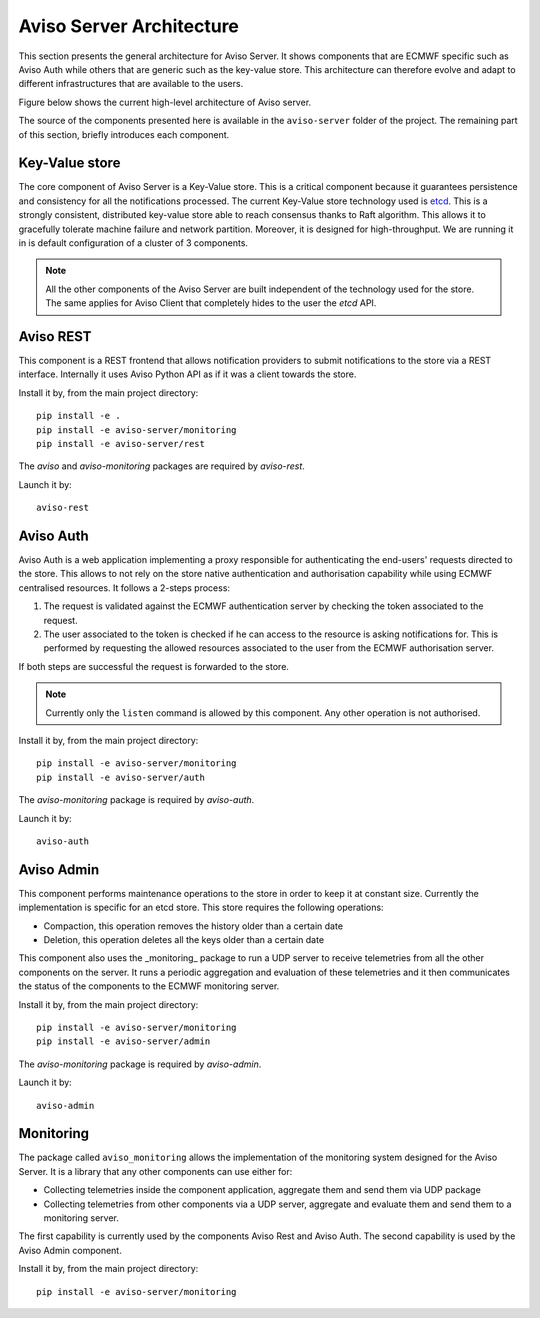 .. highlight:: console

.. _aviso_server:

Aviso Server Architecture
=========================

This section presents the general architecture for Aviso Server. It shows components that are ECMWF specific such as Aviso Auth while others that are generic such as the key-value store.
This architecture can therefore evolve and adapt to different infrastructures that are available to the users.

Figure below shows the current high-level architecture of Aviso server.

.. image:: ../_static/server_architecture.png

The source of the components presented here is available in the ``aviso-server`` folder of the project. The remaining part of this section, briefly introduces each component. 


Key-Value store
---------------
The core component of Aviso Server is a Key-Value store. This is a critical component because it guarantees persistence and consistency for all the notifications processed.
The current Key-Value store technology used is etcd_. This is a strongly consistent, distributed key-value store able to reach consensus thanks to Raft algorithm.
This allows it to gracefully tolerate machine failure and network partition. Moreover, it is designed for high-throughput.
We are running it in is default configuration of a cluster of 3 components.

.. note::

   All the other components of the Aviso Server are built independent of the technology used for the store. The same applies for Aviso Client that completely hides to the user the 
   `etcd` API.


.. _etcd: https://etcd.io/



Aviso REST
----------

This component is a REST frontend that allows notification providers to submit notifications to the store via a REST interface. Internally it uses Aviso Python API as if it was a client towards the store.

Install it by, from the main project directory:: 
   
   pip install -e .
   pip install -e aviso-server/monitoring
   pip install -e aviso-server/rest

The `aviso` and `aviso-monitoring` packages are required by `aviso-rest`.


Launch it by::

   aviso-rest



Aviso Auth
----------

Aviso Auth is a web application implementing a proxy responsible for authenticating the end-users' 
requests directed to the store. This allows to not rely on the store native authentication and authorisation capability while using ECMWF centralised resources. It follows a 2-steps process:

1. The request is validated against the ECMWF authentication server by checking the token associated to the request.
2. The user associated to the token is checked if he can access to the resource is asking notifications for. This is performed by requesting the allowed resources associated to the user from the ECMWF authorisation server.

If both steps are successful the request is forwarded to the store.

.. note::
 
   Currently only the ``listen`` command is allowed by this component. Any other operation is not authorised.

Install it by, from the main project directory:: 
   
   pip install -e aviso-server/monitoring
   pip install -e aviso-server/auth 

The `aviso-monitoring` package is required by `aviso-auth`.

Launch it by::

   aviso-auth


Aviso Admin
-----------

This component performs maintenance operations to the store in order to keep it at constant size.
Currently the implementation is specific for an etcd store. This store requires the following operations:

* Compaction, this operation removes the history older than a certain date
* Deletion, this operation deletes all the keys older than a certain date

This component also uses the _monitoring_ package to run a UDP server to receive telemetries from all the other components on the server. It runs a periodic aggregation and evaluation of these telemetries and it then communicates the status of the components to the ECMWF monitoring server.

Install it by, from the main project directory:: 
   
   pip install -e aviso-server/monitoring
   pip install -e aviso-server/admin 

The `aviso-monitoring` package is required by `aviso-admin`.

Launch it by::

   aviso-admin


Monitoring
----------------

The package called ``aviso_monitoring`` allows the implementation of the monitoring system designed for the Aviso Server.
It is a library that any other components can use either for:

* Collecting telemetries inside the component application, aggregate them and send them via UDP package
* Collecting telemetries from other components via a UDP server, aggregate and evaluate them and send them to a monitoring server.

The first capability is currently used by the components Aviso Rest and Aviso Auth.
The second capability is used by the Aviso Admin component.

Install it by, from the main project directory:: 
   
   pip install -e aviso-server/monitoring 